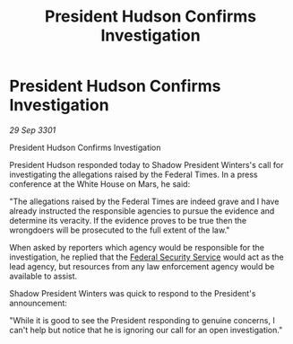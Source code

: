 :PROPERTIES:
:ID:       c338563d-afee-4f60-af03-99eedca7754d
:END:
#+title: President Hudson Confirms Investigation
#+filetags: :3301:Federation:galnet:

* President Hudson Confirms Investigation

/29 Sep 3301/

President Hudson Confirms Investigation 
 
President Hudson responded today to Shadow President Winters's call for investigating the allegations raised by the Federal Times. In a press conference at the White House on Mars, he said: 

"The allegations raised by the Federal Times are indeed grave and I have already instructed the responsible agencies to pursue the evidence and determine its veracity. If the evidence proves to be true then the wrongdoers will be prosecuted to the full extent of the law." 

When asked by reporters which agency would be responsible for the investigation, he replied that the [[id:0ba9accc-93ad-45a0-a771-e26daa59e58f][Federal Security Service]] would act as the lead agency, but resources from any law enforcement agency would be available to assist. 

Shadow President Winters was quick to respond to the President's announcement: 

"While it is good to see the President responding to genuine concerns, I can't help but notice that he is ignoring our call for an open investigation."
